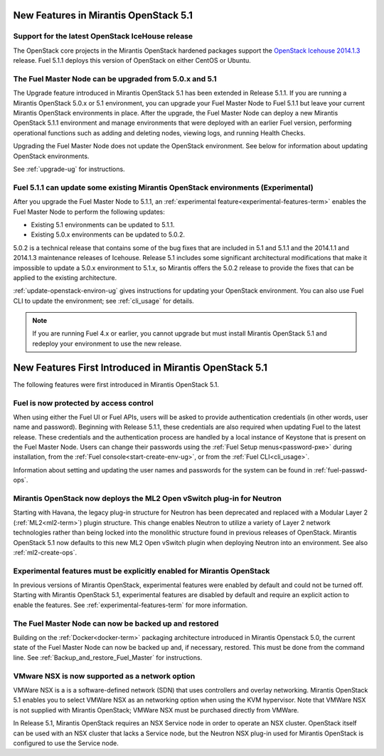 New Features in Mirantis OpenStack 5.1
======================================

Support for the latest OpenStack IceHouse release
-------------------------------------------------

The OpenStack core projects in the Mirantis OpenStack hardened packages
support the
`OpenStack Icehouse 2014.1.3
<https://wiki.openstack.org/wiki/ReleaseNotes/2014.1.3>`_ release.
Fuel 5.1.1 deploys this version of OpenStack on either CentOS or Ubuntu.

The Fuel Master Node can be upgraded from 5.0.x and 5.1
-------------------------------------------------------

The Upgrade feature introduced in Mirantis OpenStack 5.1
has been extended in Release 5.1.1.
If you are running a Mirantis OpenStack 5.0.x or 5.1 environment,
you can upgrade your Fuel Master Node to Fuel 5.1.1
but leave your current Mirantis OpenStack environments in place.
After the upgrade, the Fuel Master Node can deploy
a new Mirantis OpenStack 5.1.1 environment
and manage environments that were deployed with an earlier Fuel version,
performing operational functions
such as adding and deleting nodes,
viewing logs, and running Health Checks.

Upgrading the Fuel Master Node
does not update the OpenStack environment.
See below for information about updating OpenStack environments.

See :ref:`upgrade-ug` for instructions.

Fuel 5.1.1 can update some existing Mirantis OpenStack environments (Experimental)
----------------------------------------------------------------------------------

After you upgrade the Fuel Master Node to 5.1.1,
an :ref:`experimental feature<experimental-features-term>`
enables the Fuel Master Node to perform the following updates:

- Existing 5.1 environments can be updated to 5.1.1.

- Existing 5.0.x environments can be updated to 5.0.2.

5.0.2 is a technical release that contains
some of the bug fixes that are included in 5.1 and 5.1.1
and the 2014.1.1 and 2014.1.3 maintenance releases of Icehouse.
Release 5.1 includes some significant architectural modifications
that make it impossible to update a 5.0.x environment to 5.1.x,
so Mirantis offers the 5.0.2 release
to provide the fixes that can be applied to the existing architecture.

:ref:`update-openstack-environ-ug` gives instructions
for updating your OpenStack environment.
You can also use Fuel CLI to update the environment;
see :ref:`cli_usage` for details.

.. note::
  If you are running Fuel 4.x or earlier,
  you cannot upgrade but must install Mirantis OpenStack 5.1
  and redeploy your environment to use the new release.

New Features First Introduced in Mirantis OpenStack 5.1
=======================================================

The following features were first introduced
in Mirantis OpenStack 5.1.

Fuel is now protected by access control
---------------------------------------

When using either the Fuel UI or Fuel APIs,
users will be asked to provide authentication credentials
(in other words, user name and password).
Beginning with Release 5.1.1,
these credentials are also required
when updating Fuel to the latest release.
These credentials and the authentication process
are handled by a local instance of Keystone
that is present on the Fuel Master Node.
Users can change their passwords
using the :ref:`Fuel Setup menus<password-pxe>` during installation,
from the :ref:`Fuel console<start-create-env-ug>`,
or from the :ref:`Fuel CLI<cli_usage>`.

Information about setting and updating the user names and passwords
for the system can be found in :ref:`fuel-passwd-ops`.

Mirantis OpenStack now deploys the ML2 Open vSwitch plug-in for Neutron
-----------------------------------------------------------------------
Starting with Havana, the legacy plug-in structure for Neutron
has been deprecated and replaced with
a Modular Layer 2 (:ref:`ML2<ml2-term>`) plugin structure.
This change enables Neutron to utilize a variety of Layer 2 network technologies
rather than being locked into the monolithic structure
found in previous releases of OpenStack.
Mirantis OpenStack 5.1 now defaults to this new ML2 Open vSwitch plugin
when deploying Neutron into an environment.
See also :ref:`ml2-create-ops`.

Experimental features must be explicitly enabled for Mirantis OpenStack
-----------------------------------------------------------------------

In previous versions of Mirantis OpenStack,
experimental features were enabled by default and could not be turned off.
Starting with Mirantis OpenStack 5.1,
experimental features are disabled by default
and require an explicit action to enable the features.
See :ref:`experimental-features-term` for more information.

The Fuel Master Node can now be backed up and restored
------------------------------------------------------
Building on the :ref:`Docker<docker-term>` packaging architecture
introduced in Mirantis Openstack 5.0,
the current state of the Fuel Master Node
can now be backed up and, if necessary, restored.
This must be done from the command line.
See :ref:`Backup_and_restore_Fuel_Master` for instructions.

VMware NSX is now supported as a network option
-----------------------------------------------
VMWare NSX is a is a software-defined network (SDN)
that uses controllers and overlay networking.
Mirantis OpenStack 5.1 enables you to select VMWare NSX as an networking option
when using the KVM hypervisor.
Note that VMWare NSX is not supplied with Mirantis OpenStack;
VMWare NSX must be purchased directly from VMWare.

In Release 5.1, Mirantis OpenStack requires an NSX Service node
in order to operate an NSX cluster.
OpenStack itself can be used with an NSX cluster
that lacks a Service node,
but the Neutron NSX plug-in used for Mirantis OpenStack
is configured to use the Service node.
